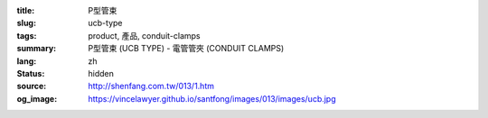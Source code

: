 :title: P型管束
:slug: ucb-type
:tags: product, 產品, conduit-clamps
:summary: P型管束 (UCB TYPE) - 電管管夾 (CONDUIT CLAMPS)
:lang: zh
:status: hidden
:source: http://shenfang.com.tw/013/1.htm
:og_image: https://vincelawyer.github.io/santfong/images/013/images/ucb.jpg
